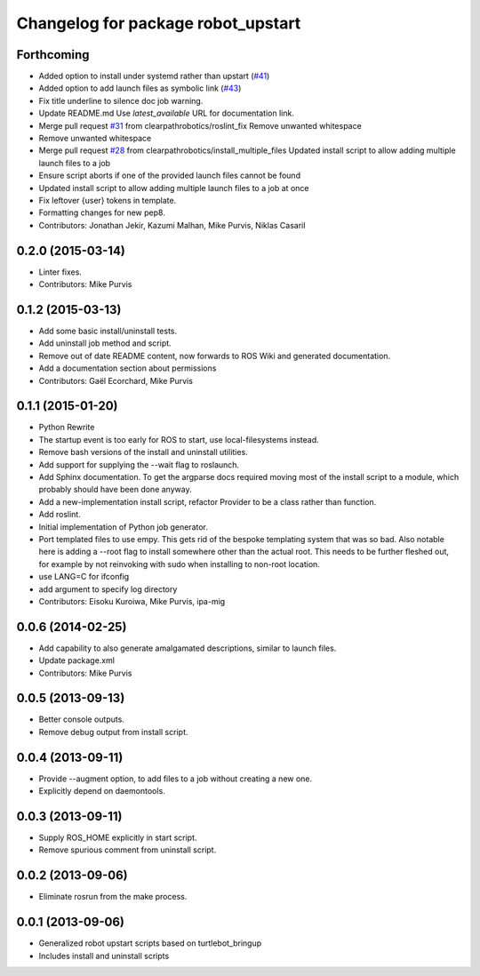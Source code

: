 ^^^^^^^^^^^^^^^^^^^^^^^^^^^^^^^^^^^
Changelog for package robot_upstart
^^^^^^^^^^^^^^^^^^^^^^^^^^^^^^^^^^^

Forthcoming
-----------
* Added option to install under systemd rather than upstart (`#41 <https://github.com/clearpathrobotics/robot_upstart/issues/41>`_)
* Added option to add launch files as symbolic link (`#43 <https://github.com/clearpathrobotics/robot_upstart/issues/43>`_)
* Fix title underline to silence doc job warning.
* Update README.md
  Use `latest_available` URL for documentation link.
* Merge pull request `#31 <https://github.com/clearpathrobotics/robot_upstart/issues/31>`_ from clearpathrobotics/roslint_fix
  Remove unwanted whitespace
* Remove unwanted whitespace
* Merge pull request `#28 <https://github.com/clearpathrobotics/robot_upstart/issues/28>`_ from clearpathrobotics/install_multiple_files
  Updated install script to allow adding multiple launch files to a job
* Ensure script aborts if one of the provided launch files cannot be found
* Updated install script to allow adding multiple launch files to a job at once
* Fix leftover {user} tokens in template.
* Formatting changes for new pep8.
* Contributors: Jonathan Jekir, Kazumi Malhan, Mike Purvis, Niklas Casaril

0.2.0 (2015-03-14)
------------------
* Linter fixes.
* Contributors: Mike Purvis

0.1.2 (2015-03-13)
------------------
* Add some basic install/uninstall tests.
* Add uninstall job method and script.
* Remove out of date README content, now forwards to ROS Wiki and generated documentation.
* Add a documentation section about permissions
* Contributors: Gaël Ecorchard, Mike Purvis

0.1.1 (2015-01-20)
------------------
* Python Rewrite
* The startup event is too early for ROS to start, use local-filesystems instead.
* Remove bash versions of the install and uninstall utilities.
* Add support for supplying the --wait flag to roslaunch.
* Add Sphinx documentation.
  To get the argparse docs required moving most of the install
  script to a module, which probably should have been done anyway.
* Add a new-implementation install script, refactor Provider to be a class rather than function.
* Add roslint.
* Initial implementation of Python job generator.
* Port templated files to use empy.
  This gets rid of the bespoke templating system that was so bad. Also
  notable here is adding a --root flag to install somewhere other than
  the actual root. This needs to be further fleshed out, for example
  by not reinvoking with sudo when installing to non-root location.
* use LANG=C for ifconfig
* add argument to specify log directory
* Contributors: Eisoku Kuroiwa, Mike Purvis, ipa-mig

0.0.6 (2014-02-25)
------------------
* Add capability to also generate amalgamated descriptions, similar to launch files.
* Update package.xml
* Contributors: Mike Purvis

0.0.5 (2013-09-13)
------------------
* Better console outputs.
* Remove debug output from install script.

0.0.4 (2013-09-11)
------------------
* Provide --augment option, to add files to a job without creating a new one.
* Explicitly depend on daemontools.

0.0.3 (2013-09-11)
------------------
* Supply ROS_HOME explicitly in start script.
* Remove spurious comment from uninstall script.

0.0.2 (2013-09-06)
------------------
* Eliminate rosrun from the make process.

0.0.1 (2013-09-06)
------------------
* Generalized robot upstart scripts based on turtlebot_bringup
* Includes install and uninstall scripts
